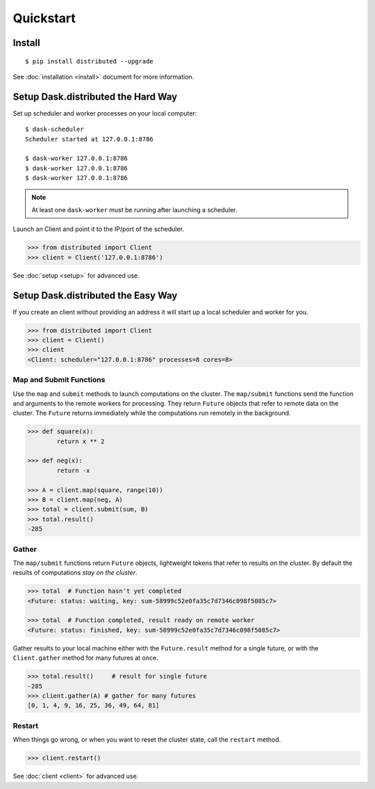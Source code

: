 Quickstart
==========

Install
-------

::

    $ pip install distributed --upgrade

See :doc:`installation <install>` document for more information.


Setup Dask.distributed the Hard Way
-----------------------------------

Set up scheduler and worker processes on your local computer::

   $ dask-scheduler
   Scheduler started at 127.0.0.1:8786

   $ dask-worker 127.0.0.1:8786
   $ dask-worker 127.0.0.1:8786
   $ dask-worker 127.0.0.1:8786

.. note:: At least one ``dask-worker`` must be running after launching a
          scheduler.

Launch an Client and point it to the IP/port of the scheduler.

.. code-block:: python

   >>> from distributed import Client
   >>> client = Client('127.0.0.1:8786')

See :doc:`setup <setup>` for advanced use.


Setup Dask.distributed the Easy Way
-----------------------------------

If you create an client without providing an address it will start up a local
scheduler and worker for you.

.. code-block:: python

   >>> from distributed import Client
   >>> client = Client()
   >>> client
   <Client: scheduler="127.0.0.1:8786" processes=8 cores=8>


Map and Submit Functions
~~~~~~~~~~~~~~~~~~~~~~~~

Use the ``map`` and ``submit`` methods to launch computations on the cluster.
The ``map/submit`` functions send the function and arguments to the remote
workers for processing.  They return ``Future`` objects that refer to remote
data on the cluster.  The ``Future`` returns immediately while the computations
run remotely in the background.

.. code-block:: python

   >>> def square(x):
           return x ** 2

   >>> def neg(x):
           return -x

   >>> A = client.map(square, range(10))
   >>> B = client.map(neg, A)
   >>> total = client.submit(sum, B)
   >>> total.result()
   -285


Gather
~~~~~~

The ``map/submit`` functions return ``Future`` objects, lightweight tokens that
refer to results on the cluster.  By default the results of computations
*stay on the cluster*.

.. code-block:: python

   >>> total  # Function hasn't yet completed
   <Future: status: waiting, key: sum-58999c52e0fa35c7d7346c098f5085c7>

   >>> total  # Function completed, result ready on remote worker
   <Future: status: finished, key: sum-58999c52e0fa35c7d7346c098f5085c7>

Gather results to your local machine either with the ``Future.result`` method
for a single future, or with the ``Client.gather`` method for many futures at
once.

.. code-block:: python

   >>> total.result()     # result for single future
   -285
   >>> client.gather(A) # gather for many futures
   [0, 1, 4, 9, 16, 25, 36, 49, 64, 81]


Restart
~~~~~~~

When things go wrong, or when you want to reset the cluster state, call the
``restart`` method.

.. code-block:: python

   >>> client.restart()

See :doc:`client <client>` for advanced use.
